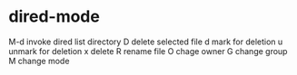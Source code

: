 * dired-mode
  M-d  invoke dired list directory
  D    delete selected file
  d    mark for deletion
  u    unmark for deletion
  x    delete
  R    rename file
  O    chage owner
  G    change group
  M    change mode
